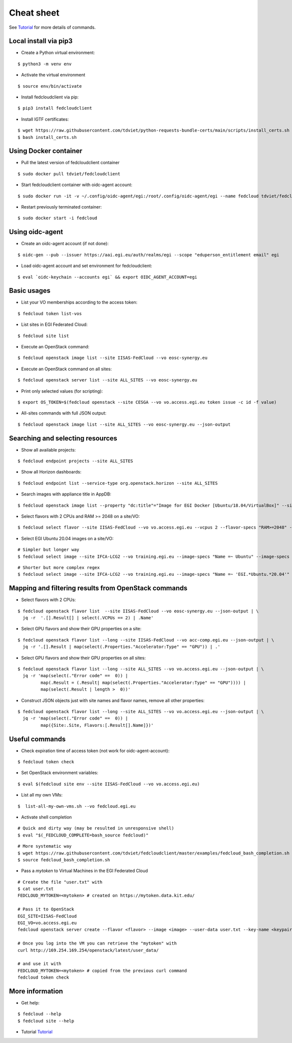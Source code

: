 Cheat sheet
===========

See `Tutorial <https://docs.google.com/presentation/d/1aOdcceztXe8kZaIeVnioF9B0vIHLzJeklSNOdVCL3Rw/edit?usp=sharing>`_
for more details of commands.

Local install via pip3
**********************

* Create a Python virtual environment:

::

    $ python3 -m venv env

* Activate the virtual environment

::

    $ source env/bin/activate

* Install fedcloudclient via pip:

::

    $ pip3 install fedcloudclient

* Install IGTF certificates:

::

    $ wget https://raw.githubusercontent.com/tdviet/python-requests-bundle-certs/main/scripts/install_certs.sh
    $ bash install_certs.sh

Using Docker container
**********************

* Pull the latest version of fedcloudclient container

::

    $ sudo docker pull tdviet/fedcloudclient

* Start fedcloudclient container with oidc-agent account:

::

    $ sudo docker run -it -v ~/.config/oidc-agent/egi:/root/.config/oidc-agent/egi --name fedcloud tdviet/fedcloudclient bash

* Restart previously terminated container:

::

    $ sudo docker start -i fedcloud

Using oidc-agent
****************

* Create an oidc-agent account (if not done):

::

    $ oidc-gen --pub --issuer https://aai.egi.eu/auth/realms/egi --scope "eduperson_entitlement email" egi

* Load oidc-agent account and set environment for fedcloudclient:

::

    $ eval `oidc-keychain --accounts egi` && export OIDC_AGENT_ACCOUNT=egi

Basic usages
************

* List your VO memberships according to the access token:

::

    $ fedcloud token list-vos

* List sites in EGI Federated Cloud:

::

    $ fedcloud site list

* Execute an OpenStack command:

::

    $ fedcloud openstack image list --site IISAS-FedCloud --vo eosc-synergy.eu

* Execute an OpenStack command on all sites:

::

    $ fedcloud openstack server list --site ALL_SITES --vo eosc-synergy.eu


* Print only selected values (for scripting):

::

    $ export OS_TOKEN=$(fedcloud openstack --site CESGA --vo vo.access.egi.eu token issue -c id -f value)

* All-sites commands with full JSON output:

::

    $ fedcloud openstack image list --site ALL_SITES --vo eosc-synergy.eu --json-output


Searching and selecting resources
*********************************

* Show all available projects:

::

    $ fedcloud endpoint projects --site ALL_SITES

* Show all Horizon dashboards:

::

    $ fedcloud endpoint list --service-type org.openstack.horizon --site ALL_SITES

* Search images with appliance title in AppDB:

::

    $ fedcloud openstack image list --property "dc:title"="Image for EGI Docker [Ubuntu/18.04/VirtualBox]" --site CESNET-MCC  --vo eosc-synergy.eu


* Select flavors with 2 CPUs and RAM >= 2048 on a site/VO:

::

    $ fedcloud select flavor --site IISAS-FedCloud --vo vo.access.egi.eu --vcpus 2 --flavor-specs "RAM>=2048" --output-format list


* Select EGI Ubuntu 20.04 images on a site/VO:

::

    # Simpler but longer way
    $ fedcloud select image --site IFCA-LCG2 --vo training.egi.eu --image-specs "Name =~ Ubuntu" --image-specs "Name =~ '20.04'" --image-specs "Name =~ EGI" --output-format list

::

    # Shorter but more complex regex
    $ fedcloud select image --site IFCA-LCG2 --vo training.egi.eu --image-specs "Name =~ 'EGI.*Ubuntu.*20.04'"  --output-format list


Mapping and filtering results from OpenStack commands
*****************************************************

* Select flavors with 2 CPUs:

::

    $ fedcloud openstack flavor list  --site IISAS-FedCloud --vo eosc-synergy.eu --json-output | \
      jq -r  '.[].Result[] | select(.VCPUs == 2) | .Name'

* Select GPU flavors and show their GPU properties on a site:

::

    $ fedcloud openstack flavor list --long --site IISAS-FedCloud --vo acc-comp.egi.eu --json-output | \
      jq -r '.[].Result | map(select(.Properties."Accelerator:Type" == "GPU")) | .'

* Select GPU flavors and show their GPU properties on all sites:

::

    $ fedcloud openstack flavor list --long --site ALL_SITES --vo vo.access.egi.eu --json-output | \
      jq -r 'map(select(."Error code" ==  0)) |
             map(.Result = (.Result| map(select(.Properties."Accelerator:Type" == "GPU")))) |
             map(select(.Result | length >  0))'


* Construct JSON objects just with site names and flavor names, remove all other properties:

::

    $ fedcloud openstack flavor list --long --site ALL_SITES --vo vo.access.egi.eu --json-output | \
      jq -r 'map(select(."Error code" ==  0)) |
             map({Site:.Site, Flavors:[.Result[].Name]})'


Useful commands
***************

* Check expiration time of access token (not work for oidc-agent-account):

::

    $ fedcloud token check


* Set OpenStack environment variables:

::

    $ eval $(fedcloud site env --site IISAS-FedCloud --vo vo.access.egi.eu)


* List all my own VMs:

::

    $  list-all-my-own-vms.sh --vo fedcloud.egi.eu


* Activate shell completion

::

    # Quick and dirty way (may be resulted in unresponsive shell)
    $ eval "$(_FEDCLOUD_COMPLETE=bash_source fedcloud)"

::

    # More systematic way
    $ wget https://raw.githubusercontent.com/tdviet/fedcloudclient/master/examples/fedcloud_bash_completion.sh
    $ source fedcloud_bash_completion.sh


* Pass a *mytoken* to Virtual Machines in the EGI Federated Cloud

::

    # Create the file "user.txt" with
    $ cat user.txt
    FEDCLOUD_MYTOKEN=<mytoken> # created on https://mytoken.data.kit.edu/

    # Pass it to OpenStack
    EGI_SITE=IISAS-FedCloud
    EGI_VO=vo.access.egi.eu
    fedcloud openstack server create --flavor <flavor> --image <image> --user-data user.txt --key-name <keypair> testvm

    # Once you log into the VM you can retrieve the "mytoken" with
    curl http://169.254.169.254/openstack/latest/user_data/

    # and use it with
    FEDCLOUD_MYTOKEN=<mytoken> # copied from the previous curl command
    fedcloud token check


More information
****************

* Get help:

::

    $ fedcloud --help
    $ fedcloud site --help

* Tutorial `Tutorial <https://docs.google.com/presentation/d/1aOdcceztXe8kZaIeVnioF9B0vIHLzJeklSNOdVCL3Rw/edit?usp=sharing>`_
